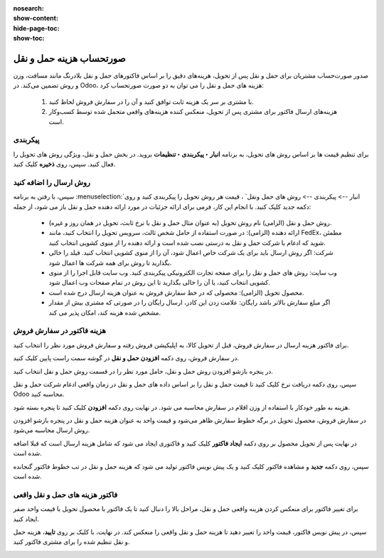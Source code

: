 :nosearch:
:show-content:
:hide-page-toc:
:show-toc:


====================================================
صورتحساب هزینه حمل و نقل
====================================================

صدور صورت‌حساب مشتریان برای حمل و نقل پس از تحویل، هزینه‌های دقیق را بر اساس فاکتورهای حمل و نقل بلادرنگ مانند مسافت، وزن و روش تضمین می‌کند.
در Odoo، هزینه های حمل و نقل را می توان به دو صورت صورتحساب کرد:

  #. با مشتری بر سر یک هزینه ثابت توافق کنید و آن را در سفارش فروش لحاظ کنید.
  #. هزینه‌های ارسال فاکتور برای مشتری پس از تحویل، منعکس کننده هزینه‌های واقعی متحمل شده توسط کسب‌وکار است.


پیکربندی
---------------------------------
برای تنظیم قیمت ها بر اساس روش های تحویل، به برنامه **انبار ‣ پیکربندی ‣ تنظیمات** بروید. در بخش حمل و نقل، ویژگی روش های تحویل را فعال کنید. سپس، روی **ذخیره** کلیک کنید.


.. image:: ./img/advancedoperations/a4.jpg
    :align: center
    :alt: انبار


روش ارسال را اضافه کنید
------------------------------------------------------
سپس، با رفتن به برنامه  :menuselection:`انبار --> پیکربندی --> روش های حمل ونقل` ، قیمت هر روش تحویل را پیکربندی کنید و روی دکمه جدید کلیک کنید. با انجام این کار، فرمی برای ارائه جزئیات در مورد ارائه دهنده حمل و نقل باز می شود، از جمله:

   - روش حمل و نقل (الزامی) نام روش تحویل (به عنوان مثال حمل و نقل با نرخ ثابت، تحویل در همان روز و غیره).

   - ارائه دهنده (الزامی): در صورت استفاده از حامل شخص ثالث، سرویس تحویل را انتخاب کنید، مانند FedEx، مطمئن شوید که ادغام با شرکت حمل و نقل به درستی نصب شده است و ارائه دهنده را از منوی کشویی انتخاب کنید.

   - شرکت: اگر روش ارسال باید برای یک شرکت خاص اعمال شود، آن را از منوی کشویی انتخاب کنید. فیلد را خالی بگذارید تا روش برای همه شرکت ها اعمال شود.

   - وب سایت: روش های حمل و نقل را برای صفحه تجارت الکترونیکی پیکربندی کنید. وب سایت قابل اجرا را از منوی کشویی انتخاب کنید، یا آن را خالی بگذارید تا این روش در تمام صفحات وب اعمال شود.

   - محصول تحویل (الزامی): محصولی که در خط سفارش فروش به عنوان هزینه ارسال درج شده است.

   - اگر مبلغ سفارش بالاتر باشد رایگان: علامت زدن این کادر، ارسال رایگان را در صورتی که مشتری بیش از مقدار مشخص شده هزینه کند، امکان پذیر می کند.


هزینه فاکتور در سفارش فروش
-----------------------------------------------------------
برای فاکتور هزینه ارسال در سفارش فروش، قبل از تحویل کالا، به اپلیکیشن فروش رفته و سفارش فروش مورد نظر را انتخاب کنید.

در سفارش فروش، روی دکمه **افزودن حمل و نقل** در گوشه سمت راست پایین کلیک کنید.


.. image:: ./img/advancedoperations/a5.jpg
    :align: center
    :alt: انبار



در پنجره بازشو افزودن روش حمل و نقل، حامل مورد نظر را در قسمت روش حمل و نقل انتخاب کنید.

سپس، روی دکمه دریافت نرخ کلیک کنید تا قیمت حمل و نقل را بر اساس داده های حمل و نقل در زمان واقعی ادغام شرکت حمل و نقل Odoo محاسبه کنید.

هزینه به طور خودکار با استفاده از وزن اقلام در سفارش محاسبه می شود. در نهایت روی دکمه **افزودن** کلیک کنید تا پنجره بسته شود.

.. image:: ./img/advancedoperations/a6.jpg
    :align: center
    :alt: انبار


در سفارش فروش، محصول تحویل در برگه خطوط سفارش ظاهر می‌شود و قیمت واحد به عنوان هزینه حمل و نقل در پنجره بازشو افزودن روش ارسال محاسبه می‌شود.

.. image:: ./img/advancedoperations/a7.jpg
    :align: center
    :alt: انبار

در نهایت پس از تحویل محصول بر روی دکمه **ایجاد فاکتور** کلیک کنید و فاکتوری ایجاد می شود که شامل هزینه ارسال است که قبلا اضافه شده است.


.. image:: ./img/advancedoperations/a8.jpg
    :align: center
    :alt: انبار

سپس، روی دکمه **جدید** و مشاهده فاکتور کلیک کنید و یک پیش نویس فاکتور تولید می شود که هزینه حمل و نقل در تب خطوط فاکتور گنجانده شده است.

.. image:: ./img/advancedoperations/a9.jpg
    :align: center
    :alt: انبار


فاکتور هزینه های حمل و نقل واقعی
--------------------------------------------------
برای تغییر فاکتور برای منعکس کردن هزینه واقعی حمل و نقل، مراحل بالا را دنبال کنید تا یک فاکتور با محصول تحویل با قیمت واحد صفر ایجاد کنید.

سپس، در پیش نویس فاکتور، قیمت واحد را تغییر دهید تا هزینه حمل و نقل واقعی را منعکس کند. در نهایت، با کلیک بر روی **تایید**، هزینه حمل و نقل تنظیم شده را برای مشتری فاکتور کنید.

.. image:: ./img/advancedoperations/a10.jpg
    :align: center
    :alt: انبار